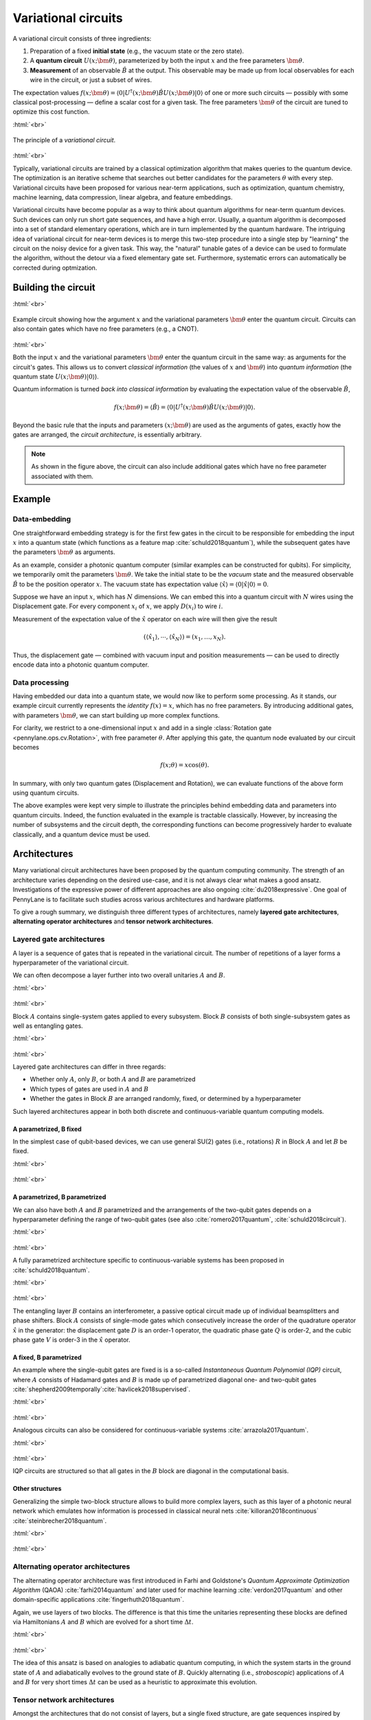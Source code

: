 .. role:: html(raw)
   :format: html

.. _varcirc:

Variational circuits
====================

A variational circuit consists of three ingredients:

1. Preparation of a fixed **initial state** (e.g., the vacuum state or the zero state).

2. A **quantum circuit** :math:`U(x; \bm{\theta})`, parameterized by both the input :math:`x` and the free parameters :math:`\bm{\theta}`.

3. **Measurement** of an observable :math:`\hat{B}` at the output. This observable may be made up from local observables for each wire in the circuit, or just a subset of wires.

The expectation values :math:`f(x;\bm{\theta})=\langle 0 | U^\dagger(x; \bm{\theta}) \hat{B} U(x; \bm{\theta}) | 0 \rangle` of one or more such circuits — possibly with some classical post-processing — define a scalar cost for a given task. The free parameters :math:`\bm{\theta}` of the circuit are tuned to optimize this cost function.


:html:`<br>`

.. figure:: ../_static/variational_rough.png
    :align: center
    :width: 40%
    :target: javascript:void(0);

    The principle of a *variational circuit*.

:html:`<br>`

Typically, variational circuits are trained by a classical optimization algorithm that makes queries to the quantum device. The optimization is an iterative scheme that searches out better candidates for the parameters :math:`\theta` with every step. Variational circuits have been proposed for various near-term applications, such as optimization, quantum chemistry, machine learning, data compression, linear algebra, and feature embeddings.

Variational circuits have become popular as a way to think about quantum algorithms for near-term quantum devices. Such devices can only run short gate sequences, and have a high error. Usually, a quantum algorithm is decomposed into a set of standard elementary operations, which are in turn implemented by the quantum hardware. The intriguing idea of variational circuit for near-term devices is to merge this two-step procedure into a single step by "learning" the circuit on the noisy device for a given task. This way, the "natural" tunable gates of a device can be used to formulate the algorithm, without the detour via a fixed elementary gate set. Furthermore, systematic errors can automatically be corrected during optmization.


Building the circuit
--------------------

:html:`<br>`

.. figure:: ../_static/circuit_embedding.svg
    :align: center
    :width: 70%
    :target: javascript:void(0);

    Example circuit showing how the argument :math:`x` and the variational parameters :math:`\bm{\theta}` enter the quantum circuit. Circuits can also contain gates which have no free parameters (e.g., a CNOT).

:html:`<br>`

Both the input :math:`x` and the variational parameters :math:`\bm{\theta}` enter the quantum circuit in the same way: as arguments for the circuit's gates. This allows us to convert *classical information* (the values of :math:`x` and :math:`\bm{\theta}`) into *quantum information* (the quantum state :math:`U(x;\bm{\theta})|0\rangle`).

Quantum information is turned *back into classical information* by evaluating the expectation value of the observable :math:`\hat{B}`,

.. math:: f(x; \bm{\theta}) = \langle \hat{B} \rangle = \langle 0 | U^\dagger(x;\bm{\theta})\hat{B}U(x;\bm{\theta}) | 0 \rangle.


Beyond the basic rule that the inputs and parameters :math:`(x;\bm{\theta})` are used as the arguments of gates, exactly how the gates are arranged, the *circuit architecture*, is essentially arbitrary.

.. note:: As shown in the figure above, the circuit can also include additional gates which have no free parameter associated with them.


Example
-------

Data-embedding
~~~~~~~~~~~~~~

One straightforward embedding strategy is for the first few gates in the circuit to be responsible for embedding the input :math:`x` into a quantum state (which functions as a feature map :cite:`schuld2018quantum`), while the subsequent gates have the parameters :math:`\bm{\theta}` as arguments.

As an example, consider a photonic quantum computer (similar examples can be constructed for qubits). For simplicity, we temporarily omit the parameters :math:`\bm{\theta}`. We take the initial state to be the *vacuum* state and the measured observable :math:`\hat{B}` to be the position operator :math:`x`. The vacuum state has expectation value :math:`\langle\hat{x}\rangle = \langle 0 | \hat{x} | 0 \rangle = 0`.

Suppose we have an input :math:`x`, which has :math:`N` dimensions. We can embed this into a quantum circuit with :math:`N` wires using the Displacement gate. For every component :math:`x_i` of :math:`x`, we apply :math:`D(x_i)` to wire :math:`i`.

Measurement of the expectation value of the :math:`\hat{x}` operator on each wire will then give the result

.. math:: (\langle \hat{x_1} \rangle, \cdots, \langle \hat{x_N} \rangle ) = (x_1, \dots, x_N).

Thus, the displacement gate — combined with vacuum input and position measurements — can be used to directly encode data into a photonic quantum computer.

Data processing
~~~~~~~~~~~~~~~

Having embedded our data into a quantum state, we would now like to perform some processing. As it stands, our example circuit currently represents the *identity* :math:`f(x)=x`, which has no free parameters. By introducing additional gates, with parameters :math:`\bm{\theta}`, we can start building up more complex functions.

For clarity, we restrict to a one-dimensional input :math:`x` and add in a single :class:`Rotation gate <pennylane.ops.cv.Rotation>`, with free parameter :math:`\theta`. After applying this gate, the quantum node evaluated by our circuit becomes

.. math:: f(x;\theta) = x\cos(\theta).

In summary, with only two quantum gates (Displacement and Rotation), we can evaluate functions of the above form using quantum circuits.

The above examples were kept very simple to illustrate the principles behind embedding data and parameters into quantum circuits. Indeed, the function evaluated in the example is tractable classically. However, by increasing the number of subsystems and the circuit depth, the corresponding functions can become progressively harder to evaluate classically, and a quantum device must be used.


Architectures
-------------

Many variational circuit architectures have been proposed by the quantum computing community. The strength of an architecture varies depending on the desired use-case, and it is not always clear what makes a good ansatz. Investigations of the expressive power of different approaches are also ongoing :cite:`du2018expressive`. One goal of PennyLane is to facilitate such studies across various architectures and hardware platforms.

To give a rough summary, we distinguish three different types of architectures, namely **layered gate architectures**, **alternating operator architectures** and **tensor network architectures**.


Layered gate architectures
~~~~~~~~~~~~~~~~~~~~~~~~~~

A layer is a sequence of gates that is repeated in the variational circuit. The number of repetitions of a layer forms a hyperparameter of the variational circuit.


We can often decompose a layer further into two overall unitaries :math:`A` and :math:`B`.

:html:`<br>`

.. figure:: ../_static/vc_general.svg
    :align: center
    :width: 40%
    :target: javascript:void(0);

:html:`<br>`

Block :math:`A` contains single-system gates applied to every subsystem. Block :math:`B` consists of both single-subsystem gates as well as entangling gates.

:html:`<br>`

.. figure:: ../_static/vc_gatearchitecture.svg
    :align: center
    :width: 40%
    :target: javascript:void(0);

:html:`<br>`

Layered gate architectures can differ in three regards:

* Whether only :math:`A`, only :math:`B`, or both :math:`A` and :math:`B` are parametrized
* Which types of gates are used in :math:`A` and :math:`B`
* Whether the gates in Block :math:`B` are arranged randomly, fixed, or determined by a hyperparameter

Such layered architectures appear in both both discrete and continuous-variable quantum computing models.

A parametrized, B fixed
***********************

In the simplest case of qubit-based devices, we can use general SU(2) gates (i.e., rotations) :math:`R` in Block :math:`A` and let :math:`B` be fixed.

:html:`<br>`

.. figure:: ../_static/vc_staticent.svg
    :align: center
    :width: 40%
    :target: javascript:void(0);

:html:`<br>`

A parametrized, B parametrized
******************************

We can also have both :math:`A` and :math:`B` parametrized and the arrangements of the two-qubit gates depends on a hyperparameter defining the range of two-qubit gates (see also :cite:`romero2017quantum`, :cite:`schuld2018circuit`).

:html:`<br>`

.. figure:: ../_static/vc_cc.svg
    :align: center
    :width: 40%
    :target: javascript:void(0);

:html:`<br>`

A fully parametrized architecture specific to continuous-variable systems has been proposed in :cite:`schuld2018quantum`.

:html:`<br>`

.. figure:: ../_static/vc_cvkernels.svg
    :align: center
    :width: 40%
    :target: javascript:void(0);

:html:`<br>`

The entangling layer :math:`B` contains an interferometer, a passive optical circuit made up of individual beamsplitters and phase shifters. Block :math:`A` consists of single-mode gates which consecutively increase the order of the quadrature operator :math:`\hat{x}` in the generator: the displacement gate :math:`D` is an order-1 operator, the quadratic phase gate :math:`Q` is order-2, and the cubic phase gate :math:`V` is order-3 in the :math:`\hat{x}` operator.

A fixed, B parametrized
***********************

An example where the single-qubit gates are fixed is is a so-called *Instantaneous Quantum Polynomial (IQP)* circuit, where :math:`A` consists of Hadamard gates and :math:`B` is made up of parametrized diagonal one- and two-qubit gates :cite:`shepherd2009temporally`:cite:`havlicek2018supervised`.

:html:`<br>`

.. figure:: ../_static/vc_iqp.svg
    :align: center
    :width: 40%
    :target: javascript:void(0);

:html:`<br>`

Analogous circuits can also be considered for continuous-variable systems :cite:`arrazola2017quantum`.

:html:`<br>`

.. figure:: ../_static/vc_iqp_cv.svg
    :align: center
    :width: 40%
    :target: javascript:void(0);

:html:`<br>`

IQP circuits are structured so that all gates in the :math:`B` block are diagonal in the computational basis.

Other structures
****************

Generalizing the simple two-block structure allows to build more complex layers, such as this layer of a photonic neural network which emulates how information is processed in classical neural nets :cite:`killoran2018continuous` :cite:`steinbrecher2018quantum`.

:html:`<br>`

.. figure:: ../_static/vc_cvqnn.svg
    :align: center
    :width: 40%
    :target: javascript:void(0);

:html:`<br>`


Alternating operator architectures
~~~~~~~~~~~~~~~~~~~~~~~~~~~~~~~~~~


The alternating operator architecture was first introduced in Farhi and Goldstone's *Quantum Approximate Optimization Algorithm* (QAOA) :cite:`farhi2014quantum` and later used for machine learning :cite:`verdon2017quantum` and other domain-specific applications :cite:`fingerhuth2018quantum`.

Again, we use layers of two blocks. The difference is that this time the unitaries representing these blocks are defined via Hamiltonians :math:`A` and :math:`B` which are evolved for a short time :math:`\Delta t`.

:html:`<br>`

.. figure:: ../_static/vc_aoa.svg
    :align: center
    :width: 40%
    :target: javascript:void(0);

:html:`<br>`

The idea of this ansatz is based on analogies to adiabatic quantum computing, in which the system starts in the ground state of :math:`A` and adiabatically evolves to the ground state of  :math:`B`. Quickly alternating (i.e., *stroboscopic*) applications of  :math:`A` and  :math:`B` for very short times :math:`\Delta t` can be used as a heuristic to approximate this evolution.

Tensor network architectures
~~~~~~~~~~~~~~~~~~~~~~~~~~~~

Amongst the architectures that do not consist of layers, but a single fixed structure, are gate sequences inspired by tensor networks :cite:`huggins2018towards` :cite:`du2018expressive`. The simplest one is a tree architecture that consecutively entangles subsets of qubits.

:html:`<br>`

.. figure:: ../_static/vc_tree.svg
    :align: center
    :width: 40%
    :target: javascript:void(0);

:html:`<br>`

Another tensor network is based on *matrix product states*. The circuit unitaries can be decomposed in different ways, and their size corresponds to the "bond dimension" of the matrix product state — the higher the bond dimension, the more complex the circuit ansatz.

:html:`<br>`

.. figure:: ../_static/vc_mps.svg
    :align: center
    :width: 40%
    :target: javascript:void(0);

:html:`<br>`

.. note:: Tensor networks such as matrix product states were invented to simulate certain quantum systems efficiently (though not universally) on classical computers. Hence, tensor network architectures do not necessarily give rise to classically intractable quantum nodes, but have found use as machine learning models :cite:`miles2016supervised`.

.. rubric:: Footnotes

.. [#] For example, see the following non-exhaustive list: :cite:`shepherd2009temporally` :cite:`farhi2014quantum` :cite:`miles2016supervised` :cite:`romero2017quantum` :cite:`arrazola2017quantum` :cite:`farhi2017quantum` :cite:`benedetti2018generative` :cite:`huggins2018towards` :cite:`schuld2018quantum` :cite:`havlicek2018supervised` :cite:`schuld2018circuit` :cite:`dallaire2018quantum` :cite:`killoran2018continuous` :cite:`steinbrecher2018quantum`.

